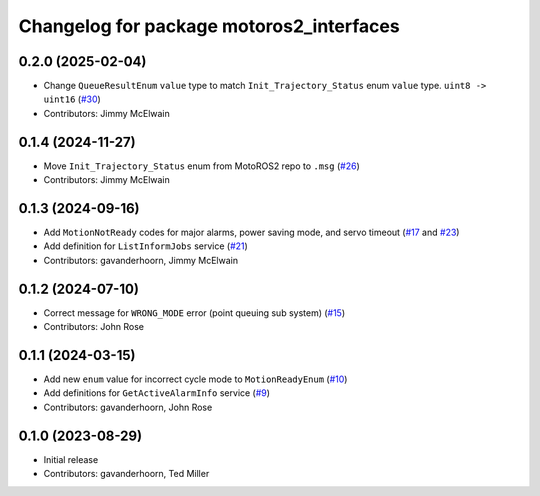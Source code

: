..
   SPDX-FileCopyrightText: 2023-2024, Yaskawa America, Inc.
   SPDX-FileCopyrightText: 2023-2024, Delft University of Technology
   
   SPDX-License-Identifier: CC-BY-SA-4.0

^^^^^^^^^^^^^^^^^^^^^^^^^^^^^^^^^^^^^^^^^
Changelog for package motoros2_interfaces
^^^^^^^^^^^^^^^^^^^^^^^^^^^^^^^^^^^^^^^^^

0.2.0 (2025-02-04)
------------------
* Change ``QueueResultEnum`` ``value`` type to match ``Init_Trajectory_Status`` enum ``value`` type. ``uint8 -> uint16`` (`#30 <https://github.com/Yaskawa-Global/motoros2_interfaces/pull/30>`_)
* Contributors: Jimmy McElwain

0.1.4 (2024-11-27)
------------------
* Move ``Init_Trajectory_Status`` enum from MotoROS2 repo to ``.msg`` (`#26 <https://github.com/Yaskawa-Global/motoros2_interfaces/pull/26>`_)
* Contributors: Jimmy McElwain

0.1.3 (2024-09-16)
------------------
* Add ``MotionNotReady`` codes for major alarms, power saving mode, and servo timeout (`#17 <https://github.com/Yaskawa-Global/motoros2_interfaces/pull/17>`_ and `#23 <https://github.com/Yaskawa-Global/motoros2_interfaces/pull/23>`_)
* Add definition for ``ListInformJobs`` service (`#21 <https://github.com/Yaskawa-Global/motoros2_interfaces/pull/21>`_)
* Contributors: gavanderhoorn, Jimmy McElwain

0.1.2 (2024-07-10)
------------------
* Correct message for ``WRONG_MODE`` error (point queuing sub system) (`#15 <https://github.com/Yaskawa-Global/motoros2_interfaces/pull/15>`_)
* Contributors: John Rose

0.1.1 (2024-03-15)
------------------
* Add new ``enum`` value for incorrect cycle mode to ``MotionReadyEnum`` (`#10 <https://github.com/Yaskawa-Global/motoros2_interfaces/pull/10>`_)
* Add definitions for ``GetActiveAlarmInfo`` service (`#9 <https://github.com/Yaskawa-Global/motoros2_interfaces/pull/9>`_)
* Contributors: gavanderhoorn, John Rose

0.1.0 (2023-08-29)
------------------
* Initial release
* Contributors: gavanderhoorn, Ted Miller
